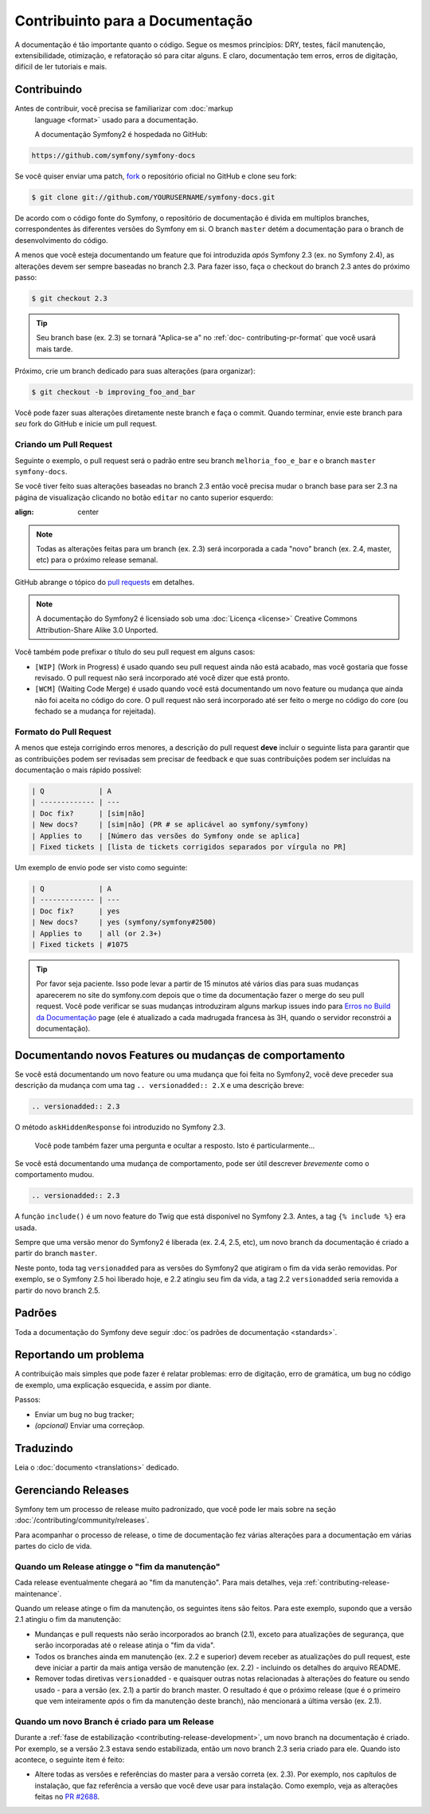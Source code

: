 Contribuinto para a Documentação
================================

A documentação é tão importante quanto o código. Segue os mesmos princípios:
DRY, testes, fácil manutenção, extensibilidade, otimização, e refatoração
só para citar alguns. E claro, documentação tem erros, erros de digitação,
difícil de ler tutoriais e mais.

Contribuindo
------------

Antes de contribuir, você precisa se familiarizar com :doc:`markup
  language <format>` usado para a documentação.

  A documentação Symfony2 é hospedada no GitHub:

.. code-block:: text

    https://github.com/symfony/symfony-docs

Se você quiser enviar uma patch, `fork`_ o repositório oficial no GitHub e
clone seu fork:

.. code-block:: bash

    $ git clone git://github.com/YOURUSERNAME/symfony-docs.git

De acordo com o código fonte do Symfony, o repositório de documentação é divida
em multiplos branches, correspondentes às diferentes versões do Symfony em si.
O branch ``master`` detém a documentação para o branch de desenvolvimento do
código.

A menos que você esteja documentando um feature que foi introduzida *após*
Symfony 2.3 (ex. no Symfony 2.4), as alterações devem ser sempre baseadas no 
branch 2.3. Para fazer isso, faça o checkout do branch 2.3 antes do próximo
passo:

.. code-block:: bash

    $ git checkout 2.3

.. tip::

    Seu branch base (ex. 2.3) se tornará "Aplica-se a" no :ref:`doc-
    contributing-pr-format` que você usará mais tarde.

Próximo, crie um branch dedicado para suas alterações (para organizar):

.. code-block:: bash

    $ git checkout -b improving_foo_and_bar

Você pode fazer suas alterações diretamente neste branch e faça o commit. Quando
terminar, envie este branch para *seu* fork do GitHub e inicie um pull request.

Criando um Pull Request
~~~~~~~~~~~~~~~~~~~~~~~

Seguinte o exemplo, o pull request será o padrão entre seu branch
``melhoria_foo_e_bar`` e o branch ``master`` ``symfony-docs``.

Se você tiver feito suas alterações baseadas no branch 2.3 então você precisa
mudar o branch base para ser 2.3 na página de visualização clicando no botão
``editar`` no canto superior esquerdo:

.. image:: /images/docs-pull-request-change-base.png
:align: center

.. note::

  Todas as alterações feitas para um branch (ex. 2.3) será incorporada a cada 
  "novo" branch (ex. 2.4, master, etc) para o próximo release semanal.

GitHub abrange o tópico do `pull requests`_ em detalhes.

.. note::

    A documentação do Symfony2 é licensiado sob uma :doc:`Licença <license>`
    Creative Commons Attribution-Share Alike 3.0 Unported.

Você também pode prefixar o título do seu pull request em alguns casos:

* ``[WIP]`` (Work in Progress) é usado quando seu pull request ainda não está
  acabado, mas você gostaria que fosse revisado. O pull request não será 
  incorporado até você dizer que está pronto.

* ``[WCM]`` (Waiting Code Merge) é usado quando você está documentando um novo
  feature ou mudança que ainda não foi aceita no código do core. O pull request
  não será incorporado até ser feito o merge no código do core (ou fechado se a 
  mudança for rejeitada).

.. _doc-contributing-pr-format:

Formato do Pull Request
~~~~~~~~~~~~~~~~~~~~~~~

A menos que esteja corrigindo erros menores, a descrição do pull request **deve**
incluir o seguinte lista para garantir que as contribuições podem ser revisadas
sem precisar de feedback e que suas contribuições podem ser incluídas na
documentação o mais rápido possível:

.. code-block:: text

    | Q             | A
    | ------------- | ---
    | Doc fix?      | [sim|não]
    | New docs?     | [sim|não] (PR # se aplicável ao symfony/symfony)
    | Applies to    | [Número das versões do Symfony onde se aplica]
    | Fixed tickets | [lista de tickets corrigidos separados por vírgula no PR]

Um exemplo de envio pode ser visto como seguinte:

.. code-block:: text

    | Q             | A
    | ------------- | ---
    | Doc fix?      | yes
    | New docs?     | yes (symfony/symfony#2500)
    | Applies to    | all (or 2.3+)
    | Fixed tickets | #1075

.. tip::

    Por favor seja paciente. Isso pode levar a partir de 15 minutos até vários
    dias para suas mudanças aparecerem no site do symfony.com depois que o time
    da documentação fazer o merge do seu pull request. Você pode verificar se
    suas mudanças introduziram alguns markup issues indo para 
    `Erros no Build da Documentação`_ page (ele é atualizado a cada madrugada 
    francesa às 3H, quando o servidor reconstrói a documentação).

Documentando novos Features ou mudanças de comportamento
--------------------------------------------------------

Se você está documentando um novo feature ou uma mudança que foi feita no
Symfony2, você deve preceder sua descrição da mudança com uma tag
``.. versionadded:: 2.X`` e uma descrição breve:

.. code-block:: text

    .. versionadded:: 2.3
O método ``askHiddenResponse`` foi introduzido no Symfony 2.3.

    Você pode também fazer uma pergunta e ocultar a resposto. Isto é particularmente...

Se você está documentando uma mudança de comportamento, pode ser útil descrever
*brevemente* como o comportamento mudou.

.. code-block:: text

    .. versionadded:: 2.3
A função ``include()`` é um novo feature do Twig que está disponível no Symfony
2.3. Antes, a tag ``{% include %}`` era usada.

Sempre que uma versão menor do Symfony2 é liberada (ex. 2.4, 2.5, etc), um novo
branch da documentação é criado a partir do branch ``master``.

Neste ponto, toda tag ``versionadded`` para as versões do Symfony2 que atigiram
o fim da vida serão removidas. Por exemplo, se o Symfony 2.5 hoi liberado
hoje, e 2.2 atingiu seu fim da vida, a tag 2.2 ``versionadded`` seria removida
a partir do novo branch 2.5.

Padrões
-------

Toda a documentação do Symfony deve seguir
:doc:`os padrões de documentação <standards>`.

Reportando um problema
----------------------

A contribuição mais simples que pode fazer é relatar problemas: erro de
digitação, erro de gramática, um bug no código de exemplo, uma explicação
esquecida, e assim por diante.

Passos:

* Enviar um bug no bug tracker;

* *(opcional)* Enviar uma correçãop.

Traduzindo
----------

Leia o :doc:`documento <translations>` dedicado.

Gerenciando Releases
--------------------

Symfony tem um processo de release muito padronizado, que você pode ler mais
sobre na seção :doc:`/contributing/community/releases`.

Para acompanhar o processo de release, o time de documentação fez várias
alterações para a documentação em várias partes do ciclo de vida.

Quando um Release atingge o "fim da manutenção"
~~~~~~~~~~~~~~~~~~~~~~~~~~~~~~~~~~~~~~~~~~~~~~~

Cada release eventualmente chegará ao "fim da manutenção". Para mais detalhes,
veja :ref:`contributing-release-maintenance`.

Quando um release atinge o fim da manutenção, os seguintes itens são feitos.
Para este exemplo, supondo que a versão 2.1 atingiu o fim da manutenção:

* Mundanças e pull requests não serão incorporados ao branch (2.1), exceto para
  atualizações de segurança, que serão incorporadas até o release atinja o 
  "fim da vida".

* Todos os branches ainda em manutenção (ex. 2.2 e superior) devem receber as
  atualizações do pull request, este deve iniciar a partir da mais antiga versão
  de manutenção (ex. 2.2) - incluindo os detalhes do arquivo README.

* Remover todas diretivas ``versionadded`` - e quaisquer outras notas
  relacionadas à alterações do feature ou sendo usado - para a versão (ex. 2.1)
  a partir do branch master.
  O resultado é que o próximo release (que é o primeiro que vem inteiramente
  *após* o fim da manutenção deste branch), não mencionará a última versão (ex.
  2.1).

Quando um novo Branch é criado para um Release
~~~~~~~~~~~~~~~~~~~~~~~~~~~~~~~~~~~~~~~~~~~~~~

Durante a :ref:`fase de estabilização <contributing-release-development>`, um
novo branch na documentação é criado. Por exemplo, se a versão 2.3 estava sendo
estabilizada, então um novo branch 2.3 seria criado para ele. Quando isto
acontece, o seguinte item é feito:

* Altere todas as versões e referências do master para a versão correta (ex. 
  2.3). Por exemplo, nos capítulos de instalação, que faz referência a versão
  que você deve usar para instalação. Como exemplo, veja as alterações feitas no
  `PR #2688`_.

.. _`fork`:                           https://help.github.com/articles/fork-a-repo
.. _`pull requests`:                  https://help.github.com/articles/using-pull-requests
.. _`Erros no Build da Documentação`: http://symfony.com/doc/build_errors
.. _`PR #2688`:                       https://github.com/symfony/symfony-docs/pull/2688
